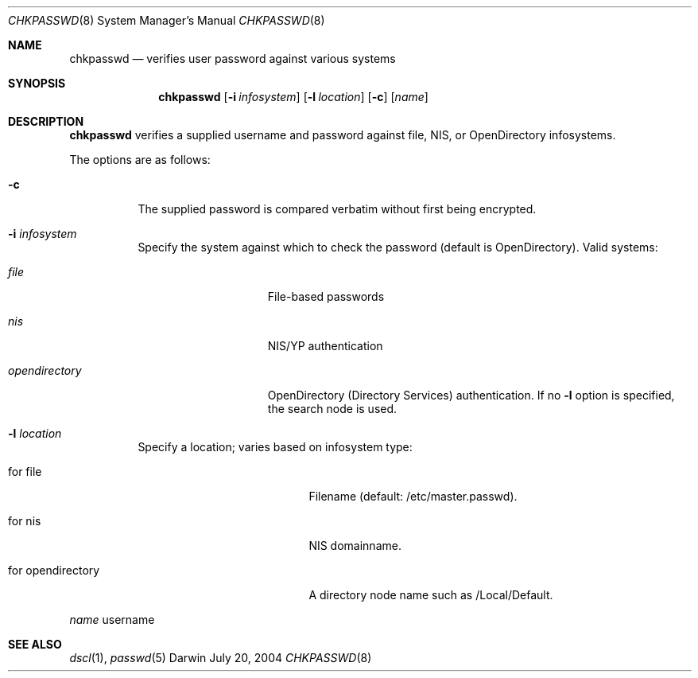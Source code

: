 .Dd July 20, 2004
.Dt CHKPASSWD 8
.Os Darwin
.Sh NAME
.Nm chkpasswd
.Nd verifies user password against various systems
.Sh SYNOPSIS
.Nm chkpasswd
.Op Fl i Ar infosystem
.Op Fl l Ar location
.Op Fl c
.Op Ar name
.Sh DESCRIPTION
.Nm chkpasswd
verifies a supplied username and password against file, NIS,
or OpenDirectory infosystems.
.Pp
The options are as follows:
.Bl -tag -width Ds
.\" ==========
.It Fl c
The supplied password is compared verbatim without first being encrypted.
.\" ==========
.It Fl i Ar infosystem
Specify the system against which to check the password
(default is OpenDirectory). Valid systems:
.Bl -tag -width "opendirectory"
.It Ar file
File-based passwords
.It Ar nis
NIS/YP authentication
.It Ar opendirectory
OpenDirectory (Directory Services) authentication.
If no
.Fl l
option is specified, the search node is used.
.El
.Pp
.\" ==========
.It Fl l Ar location
Specify a location; varies based on infosystem type:
.Bl -tag -width "for opendirectory"
.It for file
Filename (default: /etc/master.passwd).
.It for nis
NIS domainname.
.It for opendirectory
A directory node name such as /Local/Default.
.El
.Pp
.El
.Ar name
username
.Sh SEE ALSO
.Xr dscl 1 ,
.Xr passwd 5
